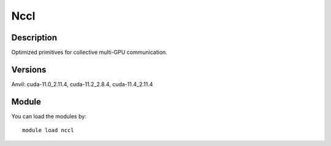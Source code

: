 .. _backbone-label:

Nccl
==============================

Description
~~~~~~~~
Optimized primitives for collective multi-GPU communication.

Versions
~~~~~~~~
Anvil: cuda-11.0_2.11.4, cuda-11.2_2.8.4, cuda-11.4_2.11.4

Module
~~~~~~~~
You can load the modules by::

    module load nccl

